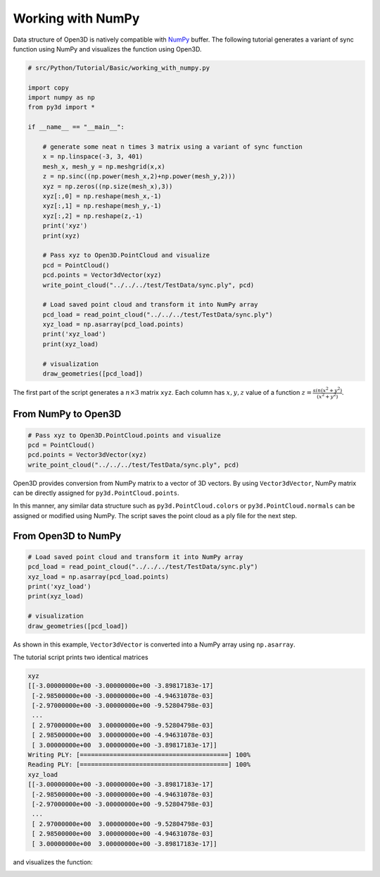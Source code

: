 .. _working_with_numpy:

Working with NumPy
-------------------------------------

Data structure of Open3D is natively compatible with `NumPy <http://www.numpy.org/>`_ buffer.
The following tutorial generates a variant of sync function using NumPy and visualizes the function using Open3D.

.. code-block:: python

    # src/Python/Tutorial/Basic/working_with_numpy.py

    import copy
    import numpy as np
    from py3d import *

    if __name__ == "__main__":

        # generate some neat n times 3 matrix using a variant of sync function
        x = np.linspace(-3, 3, 401)
        mesh_x, mesh_y = np.meshgrid(x,x)
        z = np.sinc((np.power(mesh_x,2)+np.power(mesh_y,2)))
        xyz = np.zeros((np.size(mesh_x),3))
        xyz[:,0] = np.reshape(mesh_x,-1)
        xyz[:,1] = np.reshape(mesh_y,-1)
        xyz[:,2] = np.reshape(z,-1)
        print('xyz')
        print(xyz)

        # Pass xyz to Open3D.PointCloud and visualize
        pcd = PointCloud()
        pcd.points = Vector3dVector(xyz)
        write_point_cloud("../../../test/TestData/sync.ply", pcd)

        # Load saved point cloud and transform it into NumPy array
        pcd_load = read_point_cloud("../../../test/TestData/sync.ply")
        xyz_load = np.asarray(pcd_load.points)
        print('xyz_load')
        print(xyz_load)

        # visualization
        draw_geometries([pcd_load])

The first part of the script generates a :math:`n \times 3` matrix ``xyz``.
Each column has :math:`x, y, z` value of a function :math:`z = \frac{sin (x^2+y^2)}{(x^2+y^2)}`.

.. _from_numpy_to_open3d:

From NumPy to Open3D
=====================================

.. code-block:: python

    # Pass xyz to Open3D.PointCloud.points and visualize
    pcd = PointCloud()
    pcd.points = Vector3dVector(xyz)
    write_point_cloud("../../../test/TestData/sync.ply", pcd)

Open3D provides conversion from NumPy matrix to a vector of 3D vectors. By using ``Vector3dVector``, NumPy matrix can be directly assigned for ``py3d.PointCloud.points``.

In this manner, any similar data structure such as ``py3d.PointCloud.colors`` or ``py3d.PointCloud.normals`` can be assigned or modified using NumPy. The script saves the point cloud as a ply file for the next step.


.. _from_open3d_to_numpy:

From Open3D to NumPy
=====================================

.. code-block:: python

    # Load saved point cloud and transform it into NumPy array
    pcd_load = read_point_cloud("../../../test/TestData/sync.ply")
    xyz_load = np.asarray(pcd_load.points)
    print('xyz_load')
    print(xyz_load)

    # visualization
    draw_geometries([pcd_load])

As shown in this example, ``Vector3dVector`` is converted into a NumPy array using ``np.asarray``.

The tutorial script prints two identical matrices

.. code-block:: sh

    xyz
    [[-3.00000000e+00 -3.00000000e+00 -3.89817183e-17]
     [-2.98500000e+00 -3.00000000e+00 -4.94631078e-03]
     [-2.97000000e+00 -3.00000000e+00 -9.52804798e-03]
     ...
     [ 2.97000000e+00  3.00000000e+00 -9.52804798e-03]
     [ 2.98500000e+00  3.00000000e+00 -4.94631078e-03]
     [ 3.00000000e+00  3.00000000e+00 -3.89817183e-17]]
    Writing PLY: [========================================] 100%
    Reading PLY: [========================================] 100%
    xyz_load
    [[-3.00000000e+00 -3.00000000e+00 -3.89817183e-17]
     [-2.98500000e+00 -3.00000000e+00 -4.94631078e-03]
     [-2.97000000e+00 -3.00000000e+00 -9.52804798e-03]
     ...
     [ 2.97000000e+00  3.00000000e+00 -9.52804798e-03]
     [ 2.98500000e+00  3.00000000e+00 -4.94631078e-03]
     [ 3.00000000e+00  3.00000000e+00 -3.89817183e-17]]

and visualizes the function:

.. image:: ../../_static/Basic/working_with_numpy/sync.png
    :width: 400px
